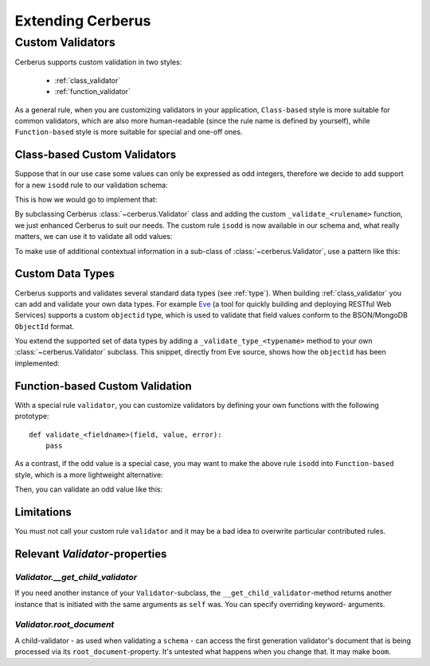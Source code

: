 Extending Cerberus
==================

Custom Validators
-----------------
Cerberus supports custom validation in two styles:

    * :ref:`class_validator`
    * :ref:`function_validator`

As a general rule, when you are customizing validators in your application,
``Class-based`` style is more suitable for common validators, which are
also more human-readable (since the rule name is defined by yourself), while
``Function-based`` style is more suitable for special and one-off ones.

.. _class_validator:

Class-based Custom Validators
~~~~~~~~~~~~~~~~~~~~~~~~~~~~~
Suppose that in our use case some values can only be expressed as odd integers,
therefore we decide to add support for a new ``isodd`` rule to our validation
schema:

.. testcode::

    schema = {'oddity': {'isodd': True, 'type': 'integer'}}

This is how we would go to implement that:

.. testcode::

    from cerberus import Validator

    class MyValidator(Validator):
        def _validate_isodd(self, isodd, field, value):
            if isodd and not bool(value & 1):
                self._error(field, "Must be an odd number")

By subclassing Cerberus :class:`~cerberus.Validator` class and adding the custom
``_validate_<rulename>`` function, we just enhanced Cerberus to suit our needs.
The custom rule ``isodd`` is now available in our schema and, what really
matters, we can use it to validate all odd values:

.. doctest::

    >>> v = MyValidator(schema)
    >>> v.validate({'oddity': 10})
    False
    >>> v.errors
    {'oddity': 'Must be an odd number'}
    >>> v.validate({'oddity': 9})
    True

.. versionadded:: 0.7.1
    Custom validators also have access to a special ``self.document`` variable
    that allows validation of a field to happen in context of the rest of the
    document.

To make use of additional contextual information in a sub-class of :class:`~cerberus.Validator`,
use a pattern like this:

.. testcode::

    class MyValidator(Validator):
        def __init__(self, *args, **kwargs):
            if 'additional_context' in kwargs:
                self.additional_context = kwargs['additional_context']
            super(MyValidator, self).__init__(*args, **kwargs)

        def _validate_type_foo(self, field, value):
            make_use_of(self.additional_context)

.. versionadded:: 0.9

.. _new-types:

Custom Data Types
~~~~~~~~~~~~~~~~~
Cerberus supports and validates several standard data types (see :ref:`type`).
When building :ref:`class_validator` you can add and validate your own data types.
For example `Eve <http://python-eve.org>`_ (a tool for quickly building and
deploying RESTful Web Services) supports a custom ``objectid`` type, which is
used to validate that field values conform to the BSON/MongoDB ``ObjectId``
format.

You extend the supported set of data types by adding
a ``_validate_type_<typename>`` method to your own :class:`~cerberus.Validator`
subclass. This snippet, directly from Eve source, shows how the ``objectid``
has been implemented:

.. testcode::

     def _validate_type_objectid(self, field, value):
         """ Enables validation for `objectid` schema attribute.

         :param field: field name.
         :param value: field value.
         """
         if not re.match('[a-f0-9]{24}', value):
             self._error(field, ERROR_BAD_TYPE.format('ObjectId'))

.. versionadded:: 0.0.2

.. _function_validator:

Function-based Custom Validation
~~~~~~~~~~~~~~~~~~~~~~~~~~~~~~~~
With a special rule ``validator``, you can customize validators by defining
your own functions with the following prototype: ::

    def validate_<fieldname>(field, value, error):
        pass

As a contrast, if the odd value is a special case, you may want to make the
above rule ``isodd`` into ``Function-based`` style, which is a more lightweight
alternative:

.. testcode::

    def validate_oddity(field, value, error):
        if not bool(value & 1):
            error(field, "Must be an odd number")

Then, you can validate an odd value like this:

.. doctest::

    >>> schema = {'oddity': {'validator': validate_oddity}}
    >>> v = Validator(schema)
    >>> v.validate({'oddity': 10})
    False
    >>> v.errors
    {'oddity': 'Must be an odd number'}

    >>> v.validate({'oddity': 9})
    True

.. versionadded:: 0.8

Limitations
~~~~~~~~~~~

You must not call your custom rule ``validator`` and it may be a bad idea to
overwrite particular contributed rules.

Relevant `Validator`-properties
~~~~~~~~~~~~~~~~~~~~~~~~~~~~~~~

`Validator.__get_child_validator`
.................................

If you need another instance of your ``Validator``-subclass, the
``__get_child_validator``-method returns another instance that is initiated
with the same arguments as ``self`` was. You can specify overriding keyword-
arguments.

.. versionadded:: 0.9

`Validator.root_document`
.........................

A child-validator - as used when validating a ``schema`` - can access the first
generation validator's document that is being processed via its
``root_document``-property.
It's untested what happens when you change that. It may make ``boom``.

.. versionadded:: 0.10
